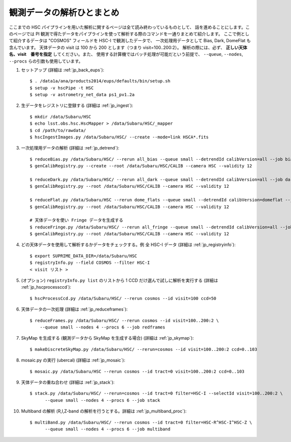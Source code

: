 
===================================
観測データの解析ひとまとめ
===================================

ここまでの HSC パイプラインを用いた解析に関するページは全て読み終わっているものとして、
話を進めることにします。このページでは PI 
観測で得たデータをパイプラインを使って解析する際のコマンドを一通りまとめて紹介します。
ここで例として紹介するデータは "COSMOS" フィールドを HSC-I で観測したデータで、
一次処理用データとして Bias, Dark, DomeFlat も含んでいます。
天体データの visit は 100 から 200 とします（つまり visit=100..200:2）。
解析の際には、必ず、 **正しい天体名、visit　番号を指定** してください。また、
使用する計算機ではバッチ処理が可能だという前提で、
``--queue``, ``--nodes``, ``--procs`` らの引数も使用しています。

.. highlight::
	bash

#. セットアップ (詳細は :ref:`jp_back_eups`)::

     $ . /data1a/ana/products2014/eups/defaults/bin/setup.sh
     $ setup -v hscPipe -t HSC
     $ setup -v astrometry_net_data ps1_pv1.2a
    
#. 生データをレジストリに登録する (詳細は :ref:`jp_ingest`)::

     $ mkdir /data/Subaru/HSC
     $ echo lsst.obs.hsc.HscMapper > /data/Subaru/HSC/_mapper
     $ cd /path/to/rawdata/
     $ hscIngestImages.py /data/Subaru/HSC/ --create --mode=link HSCA*.fits

#. 一次処理用データの解析 (詳細は :ref:`jp_detrend`)::

     $ reduceBias.py /data/Subaru/HSC/ --rerun all_bias --queue small --detrendId calibVersion=all --job bias --nodes=3 --procs=12 --id field=BIAS
     $ genCalibRegistry.py --create --root /data/Subaru/HSC/CALIB --camera HSC --validity 12

     $ reduceDark.py /data/Subaru/HSC/ --rerun all_dark --queue small --detrendId calibVersion=all --job dark --nodes=3 --procs=12 --id field=DARK
     $ genCalibRegistry.py --root /data/Subaru/HSC/CALIB --camera HSC --validity 12
     
     $ reduceFlat.py /data/Subaru/HSC --rerun dome_flats --queue small --detrendId calibVersion=domeflat --job dflat --nodes=3 --procs=12 --id field=DOMEFLAT
     $ genCalibRegistry.py --root /data/Subaru/HSC/CALIB --camera HSC --validity 12

     # 天体データを使い Fringe データを生成する
     $ reduceFringe.py /data/Subaru/HSC/ --rerun all_fringe --queue small --detrendId calibVersion=all --job fringe --nodes=3 --procs=12 --id field=COSMOS
     $ genCalibRegistry.py --root /data/Subaru/HSC/CALIB --camera HSC --validity 12

#. どの天体データを使用して解析するかデータをチェックする。例 全 HSC-I データ (詳細は :ref:`jp_registryinfo`)::

     $ export SUPRIME_DATA_DIR=/data/Subaru/HSC
     $ registryInfo.py --field COSMOS --filter HSC-I
     < visit リスト >
     
#. (オプション) ``registryInfo.py list`` のリストから 1 CCD だけ選んで試しに解析を実行する (詳細は :ref:`jp_hscprocessccd`)::

     $ hscProcessCcd.py /data/Subaru/HSC/ --rerun cosmos --id visit=100 ccd=50
     
#. 天体データの一次処理 (詳細は :ref:`jp_reduceframes`)::

     $ reduceFrames.py /data/Subaru/HSC/ --rerun cosmos --id visit=100..200:2 \
         --queue small --nodes 4 --procs 6 --job redframes
   
#. SkyMap を生成する (観測データから SkyMap を生成する場合) (詳細は :ref:`jp_skymap`)::

    $ makeDiscreteSkyMap.py /data/Subaru/HSC/ --rerun=cosmos --id visit=100..200:2 ccd=0..103

#. mosaic.py の実行 (ubercal) (詳細は :ref:`jp_mosaic`)::

    $ mosaic.py /data/Subaru/HSC --rerun cosmos --id tract=0 visit=100..200:2 ccd=0..103

#. 天体データの重ね合わせ (詳細は :ref:`jp_stack`)::

    $ stack.py /data/Subaru/HSC/ --rerun=cosmos --id tract=0 filter=HSC-I --selectId visit=100..200:2 \
          --queue small --nodes 4 --procs 6 --job stack

#. Multiband の解析 (R,I,Z-band の解析を行うとする。詳細は :ref:`jp_multiband_proc`)::

    $ multiBand.py /data/Subaru/HSC/ --rerun cosmos --id tract=0 filter=HSC-R^HSC-I^HSC-Z \
          --queue small --nodes 4 --procs 6 --job multiband

..     
   #. (optional) Run single-frame QA on some select visits (e.g. visit number 100)::

   $ cat .pqa/dbauth.py
   $ cat .hsc/dbauth.py
   $ mkdir -p /home/you/public_html/qa
   $ export WWW_ROOT=/home/you/public_html/qa
   $ export WWW_RERUN=cosmos
   $ export TESTBED_PATH=/data/Subaru/HSC/rerun
   $ newQa.py -p hsc cosmos
   $ pipeQa.py -d butler -C hsc -v 100 cosmos

